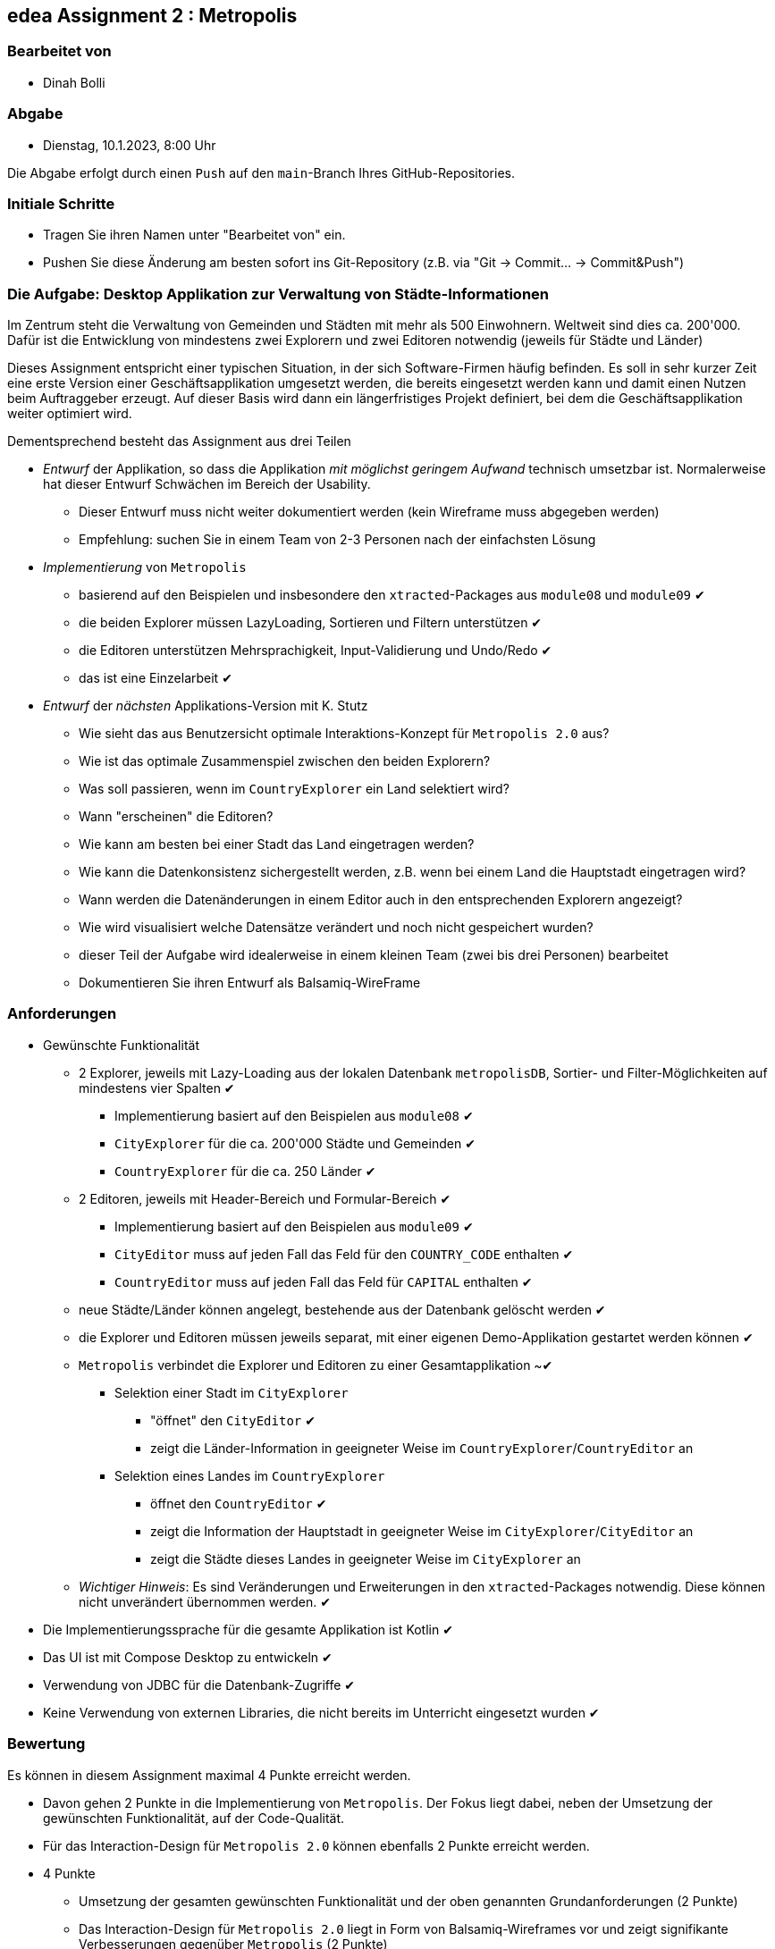 == edea Assignment 2 : Metropolis

=== Bearbeitet von

* Dinah Bolli

=== Abgabe

* Dienstag, 10.1.2023, 8:00 Uhr

Die Abgabe erfolgt durch einen `Push` auf den `main`-Branch Ihres GitHub-Repositories.


=== Initiale Schritte
[circle]
* Tragen Sie ihren Namen unter "Bearbeitet von" ein.
* Pushen Sie diese Änderung am besten sofort ins Git-Repository (z.B. via "Git -> Commit… -> Commit&Push")


=== Die Aufgabe: Desktop Applikation zur Verwaltung von Städte-Informationen

Im Zentrum steht die Verwaltung von Gemeinden und Städten mit mehr als 500 Einwohnern. Weltweit sind dies ca. 200'000. Dafür ist die Entwicklung von mindestens zwei Explorern und zwei Editoren notwendig (jeweils für Städte und Länder)

Dieses Assignment entspricht einer typischen Situation, in der sich Software-Firmen häufig befinden. Es soll in sehr kurzer Zeit eine erste Version einer Geschäftsapplikation umgesetzt werden, die bereits eingesetzt werden kann und damit einen Nutzen beim Auftraggeber erzeugt. Auf dieser Basis wird dann ein längerfristiges Projekt definiert, bei dem die Geschäftsapplikation weiter optimiert wird.

Dementsprechend besteht das Assignment aus drei Teilen
[circle]
* _Entwurf_ der Applikation, so dass die Applikation _mit möglichst geringem Aufwand_ technisch umsetzbar ist. Normalerweise hat dieser Entwurf Schwächen im Bereich der Usability.
** Dieser Entwurf muss nicht weiter dokumentiert werden (kein Wireframe muss abgegeben werden)
** Empfehlung: suchen Sie in einem Team von 2-3 Personen nach der einfachsten Lösung

* _Implementierung_ von `Metropolis`
** basierend auf den Beispielen und insbesondere den `xtracted`-Packages aus `module08` und `module09` ✔
** die beiden Explorer müssen LazyLoading, Sortieren und Filtern unterstützen ✔
** die Editoren unterstützen Mehrsprachigkeit, Input-Validierung und Undo/Redo ✔
** das ist eine Einzelarbeit ✔

* _Entwurf_ der _nächsten_ Applikations-Version mit K. Stutz
** Wie sieht das aus Benutzersicht optimale Interaktions-Konzept für `Metropolis 2.0` aus?
** Wie ist das optimale Zusammenspiel zwischen den beiden Explorern?
** Was soll passieren, wenn im `CountryExplorer` ein Land selektiert wird?
** Wann "erscheinen" die Editoren?
** Wie kann am besten bei einer Stadt das Land eingetragen werden?
** Wie kann die Datenkonsistenz sichergestellt werden, z.B. wenn bei einem Land die Hauptstadt eingetragen wird?
** Wann werden die Datenänderungen in einem Editor auch in den entsprechenden Explorern angezeigt?
** Wie wird visualisiert welche Datensätze verändert und noch nicht gespeichert wurden?
** dieser Teil der Aufgabe wird idealerweise in einem kleinen Team (zwei bis drei Personen) bearbeitet
** Dokumentieren Sie ihren Entwurf als Balsamiq-WireFrame


=== Anforderungen
[circle]
* Gewünschte Funktionalität
** 2 Explorer, jeweils mit Lazy-Loading aus der lokalen Datenbank `metropolisDB`, Sortier- und Filter-Möglichkeiten auf mindestens vier Spalten ✔
*** Implementierung basiert auf den Beispielen aus `module08` ✔
*** `CityExplorer` für die ca. 200'000 Städte und Gemeinden ✔
*** `CountryExplorer` für die ca. 250 Länder ✔
** 2 Editoren, jeweils mit Header-Bereich und Formular-Bereich ✔
*** Implementierung basiert auf den Beispielen aus `module09` ✔
*** `CityEditor` muss auf jeden Fall das Feld für den `COUNTRY_CODE` enthalten ✔
*** `CountryEditor` muss auf jeden Fall das Feld für `CAPITAL` enthalten ✔
** neue Städte/Länder können angelegt, bestehende aus der Datenbank gelöscht werden ✔
** die Explorer und Editoren müssen jeweils separat, mit einer eigenen Demo-Applikation gestartet werden können ✔
** `Metropolis` verbindet die Explorer und Editoren zu einer Gesamtapplikation ~✔
*** Selektion einer Stadt im `CityExplorer`
**** "öffnet" den `CityEditor` ✔
**** zeigt die Länder-Information in geeigneter Weise im `CountryExplorer`/`CountryEditor` an
*** Selektion eines Landes im `CountryExplorer`
**** öffnet den `CountryEditor` ✔
**** zeigt die Information der Hauptstadt in geeigneter Weise im `CityExplorer`/`CityEditor` an
**** zeigt die Städte dieses Landes in geeigneter Weise im `CityExplorer` an
** _Wichtiger Hinweis_: Es sind Veränderungen und Erweiterungen in den `xtracted`-Packages notwendig. Diese können nicht unverändert übernommen werden. ✔
* Die Implementierungssprache für die gesamte Applikation ist Kotlin ✔
* Das UI ist mit Compose Desktop zu entwickeln ✔
* Verwendung von JDBC für die Datenbank-Zugriffe ✔
* Keine Verwendung von externen Libraries, die nicht bereits im Unterricht eingesetzt wurden ✔


=== Bewertung
Es können in diesem Assignment maximal 4 Punkte erreicht werden.
[circle]
* Davon gehen 2 Punkte in die Implementierung von `Metropolis`. Der Fokus liegt dabei, neben der Umsetzung der gewünschten Funktionalität, auf der Code-Qualität.
* Für das Interaction-Design für `Metropolis 2.0` können ebenfalls 2 Punkte erreicht werden.


* 4 Punkte
** Umsetzung der gesamten gewünschten Funktionalität und der oben genannten Grundanforderungen (2 Punkte)
** Das Interaction-Design für `Metropolis 2.0` liegt in Form von Balsamiq-Wireframes vor und zeigt signifikante Verbesserungen gegenüber `Metropolis` (2 Punkte)
** Alle Kriterien für 1 Punkt sind erfüllt
* 1 Punkt
** Umsetzung von `CityExplorer` und `CityEditor`, auf Basis der `xtracted`-Packages aus `module08` und `module09` ✔
** Selektion einer Stadt "öffnet" den entsprechenden Editor ✔
** Änderungen im Editor können in der Datenbank abgespeichert werden ✔
** Neue Städte können angelegt werden ✔
** Bestehende Städte können aus der Datenbank gelöscht werden ✔
* 0 Punkte
** falls kein `CityExplorer` und `CityEditor` implementiert wurde; das Interaction-Design von `Metropolis 2.0` reicht allein nicht für einen Punkt
** falls die Kriterien für einen Punkt nicht erfüllt sind ;-)
** falls eine weitere externe Library ohne Rücksprache verwendet wird
** falls das Projekt nicht kompilierfähig ist
** falls die Applikation direkt beim Aufstarten abstürzt
** für Plagiate



=== Compose Desktop Application
Sie können eine "doppelklickbare" Applikation und einen dazugehörigen Installer generieren lassen.

Dazu in `src/main/kotlin/main.kt` die zu startende Applikation eintragen.

* `./gradlew run` - startet die Applikation (ist die richtige Applikation eingetragen?)
* `./gradlew packageDistributionForCurrentOS` - erzeugt eine doppelklickbare Applikation und einen Installer (siehe  `build/compose/binaries`)
